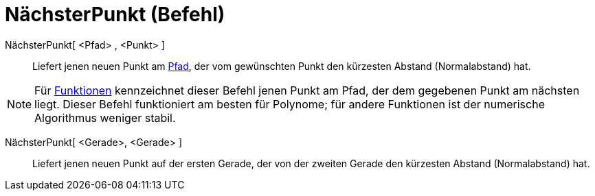 = NächsterPunkt (Befehl)
:page-en: commands/ClosestPoint
ifdef::env-github[:imagesdir: /de/modules/ROOT/assets/images]

NächsterPunkt[ <Pfad> , <Punkt> ]::
  Liefert jenen neuen Punkt am xref:/Geometrische_Objekte.adoc[Pfad], der vom gewünschten Punkt den kürzesten Abstand
  (Normalabstand) hat.

[NOTE]
====

Für xref:/Funktionen.adoc[Funktionen] kennzeichnet dieser Befehl jenen Punkt am Pfad, der dem gegebenen Punkt am
nächsten liegt. Dieser Befehl funktioniert am besten für Polynome; für andere Funktionen ist der numerische Algorithmus
weniger stabil.

====

NächsterPunkt[ <Gerade>, <Gerade> ]::
  Liefert jenen neuen Punkt auf der ersten Gerade, der von der zweiten Gerade den kürzesten Abstand (Normalabstand) hat.
